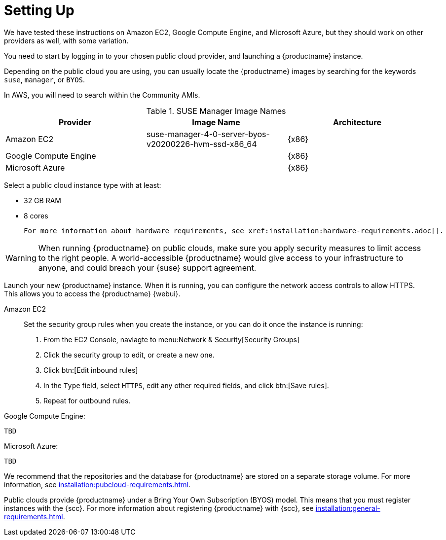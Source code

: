 [[quickstart-publiccloud-setup]]
= Setting Up



We have tested these instructions on Amazon EC2, Google Compute Engine, and Microsoft Azure, but they should work on other providers as well, with some variation.

You need to start by logging in to your chosen public cloud provider, and launching a {productname} instance.

Depending on the public cloud you are using, you can usually locate the {productname} images by searching for the  keywords ``suse``, ``manager``, or ``BYOS``.

In AWS, you will need to search within the Community AMIs.

.SUSE Manager Image Names
[cols="1,1, 1", options="header"]
|===
| Provider              | Image Name | Architecture
| Amazon EC2            | suse-manager-4-0-server-byos-v20200226-hvm-ssd-x86_64 | {x86}
| Google Compute Engine |     | {x86}
| Microsoft Azure       |     | {x86}
|===

Select a public cloud instance type with at least:

* 32{nbsp}GB RAM
* 8 cores

 For more information about hardware requirements, see xref:installation:hardware-requirements.adoc[].

[WARNING]
====
When running {productname} on public clouds, make sure you apply security measures to limit access to the right people.
A world-accessible {productname} would give access to your infrastructure to anyone, and could breach your {suse} support agreement.
====


Launch your new {productname} instance.
When it is running, you can configure the network access controls to allow HTTPS.
This allows you to access the {productname} {webui}.

Amazon EC2::

Set the security group rules when you create the instance, or you can do it once the instance is running:

. From the EC2 Console, naviagte to menu:Network & Security[Security Groups]
. Click the security group to edit, or create a new one.
. Click btn:[Edit inbound rules]
. In the [guimenu]``Type`` field, select [parameter]``HTTPS``, edit any other required fields, and click btn:[Save rules].
. Repeat for outbound rules.



Google Compute Engine:

----
TBD
----

Microsoft Azure:

----
TBD
----

We recommend that the repositories and the database for {productname} are stored on a separate storage volume.
For more information, see xref:installation:pubcloud-requirements.adoc[].

Public clouds provide {productname} under a Bring Your Own Subscription (BYOS) model.
This means that you must register instances with the {scc}.
For more information about registering {productname} with {scc}, see xref:installation:general-requirements.adoc[].